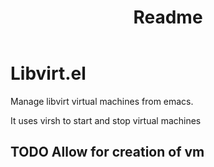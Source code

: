 #+title: Readme

* Libvirt.el
Manage libvirt virtual machines from emacs.

It uses virsh to start and stop virtual machines

** TODO Allow for creation of vm
